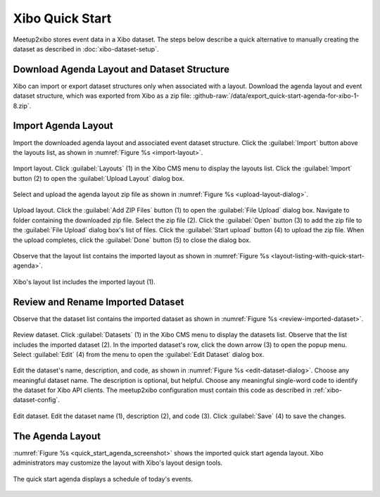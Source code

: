 ================
Xibo Quick Start
================

Meetup2xibo stores event data in a Xibo dataset.
The steps below describe a quick alternative to manually creating the dataset
as described in :doc:`xibo-dataset-setup`.

Download Agenda Layout and Dataset Structure
--------------------------------------------

Xibo can import or export dataset structures only when associated with a
layout.
Download the agenda layout and event dataset structure, which was exported from
Xibo as a zip file: :github-raw:`/data/export_quick-start-agenda-for-xibo-1-8.zip`.

Import Agenda Layout
--------------------

Import the downloaded agenda layout and associated event dataset structure.
Click the :guilabel:`Import` button above the layouts list, as shown in
:numref:`Figure %s <import-layout>`.

.. figure:: /images/screenshots/import-layout.png
   :alt: Screenshot showing Xibo's layouts list
   :name: import-layout
   :align: center

   Import layout.
   Click :guilabel:`Layouts` (1) in the Xibo CMS menu to display the layouts
   list.
   Click the :guilabel:`Import` button (2) to open the :guilabel:`Upload
   Layout` dialog box.

Select and upload the agenda layout zip file as shown in
:numref:`Figure %s <upload-layout-dialog>`.

.. figure:: /images/screenshots/upload-layout-dialog.png
   :alt: Screenshot showing Xibo's Upload Layout dialog box
   :name: upload-layout-dialog
   :align: center

   Upload layout.
   Click the :guilabel:`Add ZIP Files` button (1) to open the 
   :guilabel:`File Upload` dialog box.
   Navigate to folder containing the downloaded zip file.
   Select the zip file (2).
   Click the :guilabel:`Open` button (3) to add the zip file to the
   :guilabel:`File Upload` dialog box's list of files.
   Click the :guilabel:`Start upload` button (4) to upload the zip file.
   When the upload completes, click the :guilabel:`Done` button (5) to close
   the dialog box.

Observe that the layout list contains the imported layout as shown in
:numref:`Figure %s <layout-listing-with-quick-start-agenda>`.

.. figure:: /images/screenshots/layout-listing-with-quick-start-agenda.png
   :alt: Screenshot showing Xibo's layouts list containing the imported layout
   :name: layout-listing-with-quick-start-agenda
   :align: center

   Xibo's layout list includes the imported layout (1).

Review and Rename Imported Dataset
----------------------------------

Observe that the dataset list contains the imported dataset as shown in
:numref:`Figure %s <review-imported-dataset>`.

.. figure:: /images/screenshots/review-imported-dataset.png
   :alt: Screenshot showing Xibo's datasets list containing the imported dataset
   :name: review-imported-dataset
   :align: center

   Review dataset.
   Click :guilabel:`Datasets` (1) in the Xibo CMS menu to display the datasets
   list.
   Observe that the list includes the imported dataset (2).
   In the imported dataset's row, click the down arrow (3) to open the popup
   menu.
   Select :guilabel:`Edit` (4) from the menu to open the :guilabel:`Edit
   Dataset` dialog box.

Edit the dataset's name, description, and code, as shown in
:numref:`Figure %s <edit-dataset-dialog>`.
Choose any meaningful dataset name.
The description is optional, but helpful.
Choose any meaningful single-word code to identify the dataset for Xibo API
clients.
The meetup2xibo configuration must contain this code as described in
:ref:`xibo-dataset-config`.

.. figure:: /images/screenshots/edit-dataset-dialog.png
   :alt: Screenshot showing the Xibo Edit Dataset dialog box
   :name: edit-dataset-dialog
   :align: center

   Edit dataset.
   Edit the dataset name (1), description (2), and code (3).
   Click :guilabel:`Save` (4) to save the changes.

The Agenda Layout
-----------------

:numref:`Figure %s <quick_start_agenda_screenshot>` shows the imported quick
start agenda layout.
Xibo administrators may customize the layout with Xibo's layout design tools.

.. figure:: /images/screenshots/quick-start-agenda.png
   :alt: Screenshot of a Xibo displayed daily agenda, which lists event titles,
         locations, and start times
   :name: quick_start_agenda_screenshot
   :align: center

   The quick start agenda displays a schedule of today's events.
